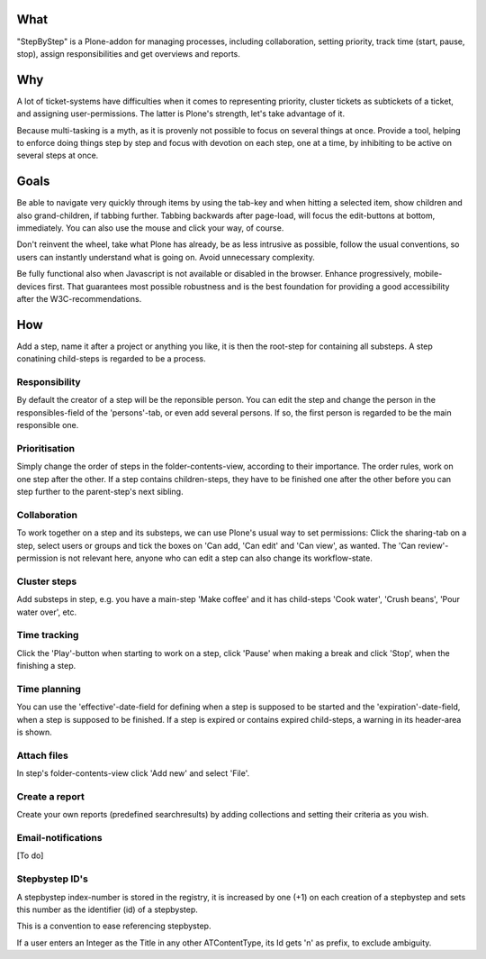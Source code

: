 What
====

"StepByStep" is a Plone-addon for managing processes, including
collaboration, setting priority, track time (start, pause, stop),
assign responsibilities and get overviews and reports.


Why
===

A lot of ticket-systems have difficulties when it comes to
representing priority, cluster tickets as subtickets of a ticket,
and assigning user-permissions. The latter is Plone's strength, let's
take advantage of it.

Because multi-tasking is a myth, as it is provenly not
possible to focus on several things at once. Provide a tool, helping to
enforce doing things step by step and focus with devotion on each step,
one at a time, by inhibiting to be active on several steps at once.


Goals
=====

Be able to navigate very quickly through items by using the tab-key and when
hitting a selected item, show children and also grand-children, if tabbing
further. Tabbing backwards after page-load, will focus the edit-buttons at
bottom, immediately. You can also use the mouse and click your way, of course.

Don't reinvent the wheel, take what Plone has already, be as less intrusive as
possible, follow the usual conventions, so users can instantly understand what
is going on. Avoid unnecessary complexity.

Be fully functional also when Javascript is not available or disabled in the
browser. Enhance progressively, mobile-devices first. That guarantees most
possible robustness and is the best foundation for providing a good
accessibility after the W3C-recommendations.


How
===

Add a step, name it after a project or anything you like, it is then the
root-step for containing all substeps. A step conatining child-steps is
regarded to be a process.


Responsibility
--------------

By default the creator of a step will be the reponsible person. You can
edit the step and change the person in the responsibles-field of the
'persons'-tab, or even add several persons. If so, the first person is
regarded to be the main responsible one.


Prioritisation
--------------

Simply change the order of steps in the folder-contents-view, according to
their importance. The order rules, work on one step after the other.
If a step contains children-steps, they have to be finished one after the
other before you can step further to the parent-step's next sibling.


Collaboration
-------------

To work together on a step and its substeps, we can use Plone's usual
way to set permissions: Click the sharing-tab on a step, select users
or groups and tick the boxes on 'Can add, 'Can edit' and 'Can view',
as wanted. The 'Can review'-permission is not relevant here, anyone
who can edit a step can also change its workflow-state.


Cluster steps
-------------

Add substeps in step, e.g. you have a main-step 'Make coffee' and it has
child-steps 'Cook water', 'Crush beans', 'Pour water over', etc.


Time tracking
-------------

Click the 'Play'-button when starting to work on a step, click 'Pause' when
making a break and click 'Stop', when the finishing a step.


Time planning
-------------

You can use the 'effective'-date-field for defining when a step is supposed to
be started and the 'expiration'-date-field, when a step is supposed to be
finished. If a step is expired or contains expired child-steps, a warning in
its header-area is shown.


Attach files
------------

In step's folder-contents-view click 'Add new' and select 'File'.


Create a report
---------------

Create your own reports (predefined searchresults) by adding collections and
setting their criteria as you wish.


Email-notifications
-------------------
[To do]


Stepbystep ID's
-----------
A stepbystep index-number is stored in the registry, 
it is increased by one (+1) on each creation of 
a stepbystep and sets this number as the identifier (id)
of a stepbystep.

This is a convention to ease referencing stepbystep.

If a user enters an Integer as the Title in any other 
ATContentType, its Id gets 'n' as prefix, to exclude
ambiguity.
